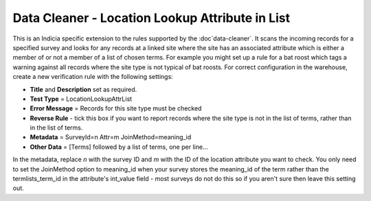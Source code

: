 Data Cleaner - Location Lookup Attribute in List
------------------------------------------------

This is an Indicia specific extension to the rules supported by the :doc`data-cleaner`. It
scans the incoming records for a specified survey and looks for any records at a linked
site where the site has an associated attribute which is either a member of or not a
member of a list of chosen terms. For example you might set up a rule for a bat roost
which tags a warning against all records where the site type is not typical of bat roosts.
For correct configuration in the warehouse, create a new verification rule with the
following settings:

* **Title** and **Description** set as required.
* **Test Type** = LocationLookupAttrList
* **Error Message** = Records for this site type must be checked
* **Reverse Rule** - tick this box if you want to report records where the site type is
  not in the list of terms, rather than in the list of terms.
* **Metadata** = 
  SurveyId=n
  Attr=m
  JoinMethod=meaning_id
* **Other Data** =
  [Terms]
  followed by a list of terms, one per line...
  
In the metadata, replace *n* with the survey ID and *m* with the ID of the location 
attribute you want to check. You only need to set the JoinMethod option to meaning_id when
your survey stores the meaning_id of the term rather than the termlists_term_id in the
attribute's int_value field - most surveys do not do this so if you aren't sure then 
leave this setting out.